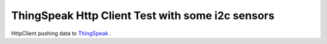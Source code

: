 ThingSpeak Http Client Test with some i2c sensors
=================================================

HttpClient pushing data to `ThingSpeak <https://thingspeak.com/>`__ .


